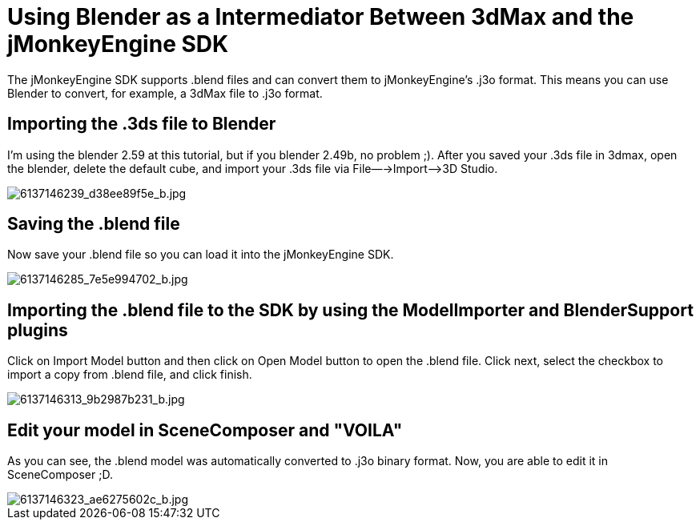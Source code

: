 

= Using Blender as a Intermediator Between 3dMax and the jMonkeyEngine SDK

The jMonkeyEngine SDK supports .blend files and can convert them to jMonkeyEngine's .j3o format. This means you can use Blender to convert, for example, a 3dMax file to .j3o format.



== Importing the .3ds file to Blender

I'm using the blender 2.59 at this tutorial, but if you blender 2.49b, no problem ;).
After you saved your .3ds file in 3dmax, open the blender, delete the default cube,
and import your .3ds file via File—→Import—–&gt;3D Studio.



image::http///farm7.static.flickr.com/6088/6137146239_d38ee89f5e_b.jpg[6137146239_d38ee89f5e_b.jpg,with="",height="",align="center"]




== Saving the .blend file

Now save your .blend file so you can load it into the jMonkeyEngine SDK.



image::http///farm7.static.flickr.com/6063/6137146285_7e5e994702_b.jpg[6137146285_7e5e994702_b.jpg,with="",height="",align="center"]




== Importing the .blend file to the SDK by using the ModelImporter and BlenderSupport plugins

Click on Import Model button and then click on Open Model button to open the .blend file. Click next, select the checkbox to import a copy from .blend file, and click finish.



image::http///farm7.static.flickr.com/6081/6137146313_9b2987b231_b.jpg[6137146313_9b2987b231_b.jpg,with="",height="",align="center"]




== Edit your model in SceneComposer and "VOILA"

As you can see, the .blend model was automatically converted to .j3o binary format. Now, you are able to edit it in SceneComposer ;D.



image::http///farm7.static.flickr.com/6076/6137146323_ae6275602c_b.jpg[6137146323_ae6275602c_b.jpg,with="",height="",align="center"]


